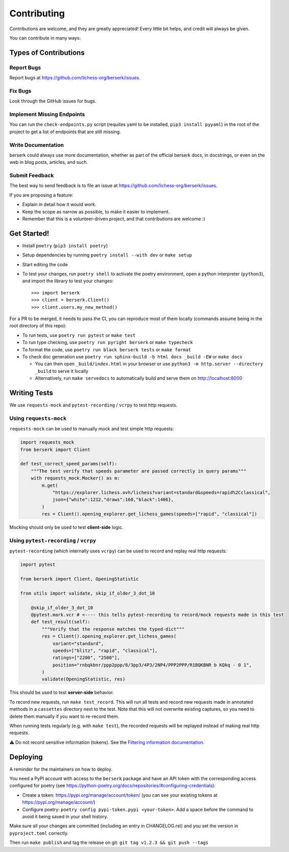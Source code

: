 .. highlight:: shell

Contributing
============

Contributions are welcome, and they are greatly appreciated! Every little bit
helps, and credit will always be given.

You can contribute in many ways:

Types of Contributions
----------------------

Report Bugs
~~~~~~~~~~~

Report bugs at https://github.com/lichess-org/berserk/issues.

Fix Bugs
~~~~~~~~

Look through the GitHub issues for bugs.

Implement Missing Endpoints
~~~~~~~~~~~~~~~~~~~~~~~~~~~

You can run the ``check-endpoints.py`` script (requites yaml to be installed, ``pip3 install pyyaml``) in the root of the project to get a list of endpoints that are still missing.

Write Documentation
~~~~~~~~~~~~~~~~~~~

berserk could always use more documentation, whether as part of the
official berserk docs, in docstrings, or even on the web in blog posts,
articles, and such.

Submit Feedback
~~~~~~~~~~~~~~~

The best way to send feedback is to file an issue at https://github.com/lichess-org/berserk/issues.

If you are proposing a feature:

* Explain in detail how it would work.
* Keep the scope as narrow as possible, to make it easier to implement.
* Remember that this is a volunteer-driven project, and that contributions
  are welcome :)

Get Started!
------------

- Install ``poetry`` (``pip3 install poetry``)
- Setup dependencies by running ``poetry install --with dev`` or ``make setup``
- Start editing the code
- To test your changes, run ``poetry shell`` to activate the poetry environment, open a python interpreter (``python3``), and import the library to test your changes::

    >>> import berserk
    >>> client = berserk.Client()
    >>> client.users.my_new_method()

For a PR to be merged, it needs to pass the CI, you can reproduce most of them locally (commands assume being in the root directory of this repo):

- To run tests, use ``poetry run pytest`` or ``make test``
- To run type checking, use ``poetry run pyright berserk`` or ``make typecheck``
- To format the code, use ``poetry run black berserk tests`` or ``make format``
- To check doc generation use ``poetry run sphinx-build -b html docs _build -EW`` or ``make docs``

  - You can then open ``_build/index.html`` in your browser or use ``python3 -m http.server --directory _build`` to serve it locally
  - Alternatively, run ``make servedocs`` to automatically build and serve them on http://localhost:8000

Writing Tests
-------------

We use ``requests-mock`` and ``pytest-recording`` / ``vcrpy`` to test http requests.

Using ``requests-mock``
~~~~~~~~~~~~~~~~~~~~~~~

``requests-mock`` can be used to manually mock and test simple http requests:

.. code-block:: python

    import requests_mock
    from berserk import Client

    def test_correct_speed_params(self):
        """The test verify that speeds parameter are passed correctly in query params"""
        with requests_mock.Mocker() as m:
            m.get(
                "https://explorer.lichess.ovh/lichess?variant=standard&speeds=rapid%2Cclassical",
                json={"white":1212,"draws":160,"black":1406},
            )
            res = Client().opening_explorer.get_lichess_games(speeds=["rapid", "classical"])

Mocking should only be used to test **client-side** logic. 

Using ``pytest-recording`` / ``vcrpy``
~~~~~~~~~~~~~~~~~~~~~~~~~~~~~~~~~~~~~~

``pytest-recording`` (which internally uses ``vcrpy``) can be used to record and replay real http requests:

.. code-block:: python

    import pytest

    from berserk import Client, OpeningStatistic

    from utils import validate, skip_if_older_3_dot_10

        @skip_if_older_3_dot_10
        @pytest.mark.vcr # <---- this tells pytest-recording to record/mock requests made in this test
        def test_result(self):
            """Verify that the response matches the typed-dict"""
            res = Client().opening_explorer.get_lichess_games(
                variant="standard",
                speeds=["blitz", "rapid", "classical"],
                ratings=["2200", "2500"],
                position="rnbqkbnr/ppp2ppp/8/3pp3/4P3/2NP4/PPP2PPP/R1BQKBNR b KQkq - 0 1",
            )
            validate(OpeningStatistic, res)

This should be used to test **server-side** behavior. 

To record new requests, run ``make test_record``. This will run all tests and record new requests made in annotated methods in a ``cassettes`` directory next to the test.
Note that this will not overwrite existing captures, so you need to delete them manually if you want to re-record them.

When running tests regularly (e.g. with ``make test``), the recorded requests will be replayed instead of making real http requests.

⚠️ Do not record sensitive information (tokens). See the `Filtering information documentation <https://vcrpy.readthedocs.io/en/latest/advanced.html#filter-sensitive-data-from-the-request). And manually check the commited data before pushing it to remote! For more control, [see custom filtering](https://vcrpy.readthedocs.io/en/latest/advanced.html#custom-response-filtering>`_.

.. code-block:: python

Deploying
---------

A reminder for the maintainers on how to deploy.

You need a PyPI account with access to the ``berserk`` package and have an API token with the corresponding access configured for poetry (see https://python-poetry.org/docs/repositories/#configuring-credentials):

- Create a token: https://pypi.org/manage/account/token/ (you can see your existing tokens at https://pypi.org/manage/account/)
- Configure poetry: ``poetry config pypi-token.pypi <your-token>``. Add a space before the command to avoid it being saved in your shell history.

Make sure all your changes are committed (including an entry in CHANGELOG.rst) and you set the version in ``pyproject.toml`` correctly.

Then run ``make publish`` and tag the release on git: ``git tag v1.2.3 && git push --tags``
